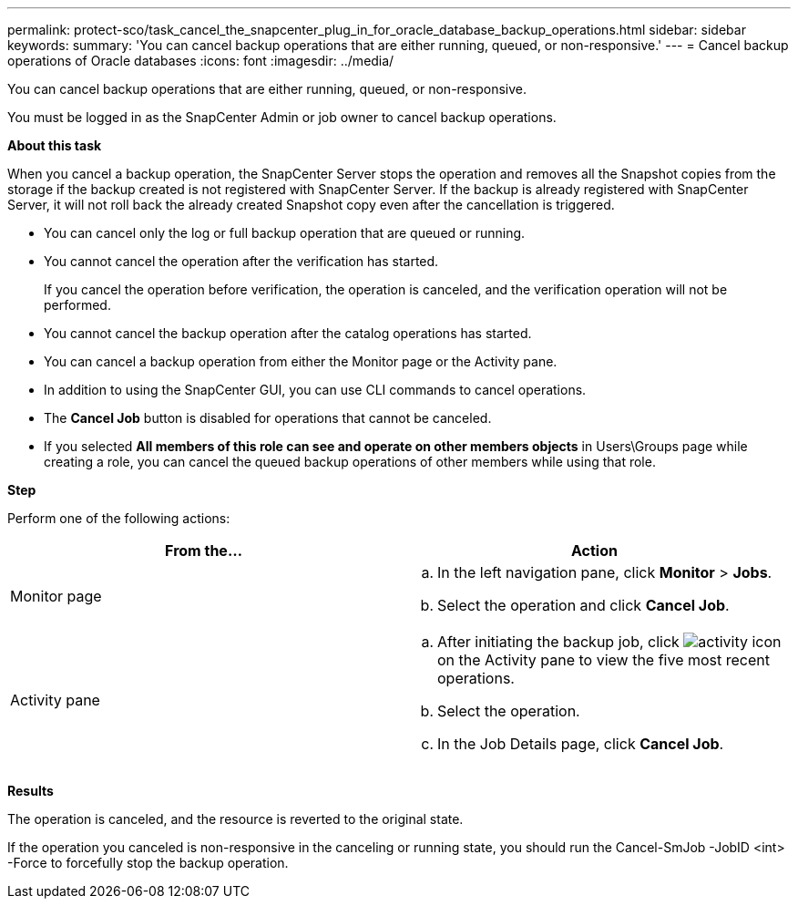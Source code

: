 ---
permalink: protect-sco/task_cancel_the_snapcenter_plug_in_for_oracle_database_backup_operations.html
sidebar: sidebar
keywords:
summary: 'You can cancel backup operations that are either running, queued, or non-responsive.'
---
= Cancel backup operations of Oracle databases
:icons: font
:imagesdir: ../media/

[.lead]
You can cancel backup operations that are either running, queued, or non-responsive.

You must be logged in as the SnapCenter Admin or job owner to cancel backup operations.

*About this task*

When you cancel a backup operation, the SnapCenter Server stops the operation and removes all the Snapshot copies from the storage if the backup created is not registered with SnapCenter Server. If the backup is already registered with SnapCenter Server, it will not roll back the already created Snapshot copy even after the cancellation is triggered.

* You can cancel only the log or full backup operation that are queued or running.
* You cannot cancel the operation after the verification has started.
+
If you cancel the operation before verification, the operation is canceled, and the verification operation will not be performed.

* You cannot cancel the backup operation after the catalog operations has started.
* You can cancel a backup operation from either the Monitor page or the Activity pane.
* In addition to using the SnapCenter GUI, you can use CLI commands to cancel operations.
* The *Cancel Job* button is disabled for operations that cannot be canceled.
* If you selected *All members of this role can see and operate on other members objects* in Users\Groups page while creating a role, you can cancel the queued backup operations of other members while using that role.

*Step*

Perform one of the following actions:

|===
| From the... | Action

a|
Monitor page
a|

 .. In the left navigation pane, click *Monitor* > *Jobs*.
 .. Select the operation and click *Cancel Job*.

a|
Activity pane
a|

 .. After initiating the backup job, click image:../media/activity_pane_icon.gif[activity icon] on the Activity pane to view the five most recent operations.
 .. Select the operation.
 .. In the Job Details page, click *Cancel Job*.

+
|===

*Results*

The operation is canceled, and the resource is reverted to the original state.

If the operation you canceled is non-responsive in the canceling or running state, you should run the Cancel-SmJob -JobID <int> -Force to forcefully stop the backup operation.

